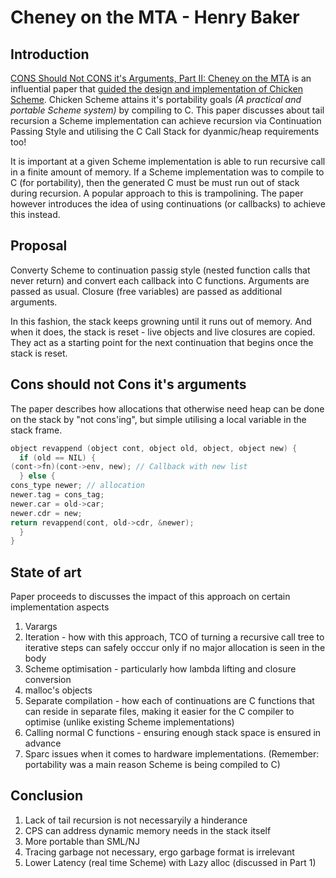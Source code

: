 * Cheney on the MTA - Henry Baker

** Introduction

   [[http://home.pipeline.com/~hbaker1/CheneyMTA.pdf][CONS Should Not CONS it's Arguments, Part II: Cheney on the MTA]] is
   an influential paper that
   [[https://www.more-magic.net/posts/internals-gc.html#a-short-introduction-to-continuation-passing-style][guided the design and implementation of Chicken Scheme]]. Chicken
   Scheme attains it's portability goals /(A practical and portable
   Scheme system)/ by compiling to C. This paper discusses about tail
   recursion a Scheme implementation can achieve recursion via
   Continuation Passing Style and utilising the C Call Stack for
   dyanmic/heap requirements too!

   It is important at a given Scheme implementation is able to run
   recursive call in a finite amount of memory. If a Scheme
   implementation was to compile to C (for portability), then the
   generated C must be must run out of stack during recursion. A
   popular approach to this is trampolining. The paper however
   introduces the idea of using continuations (or callbacks) to
   achieve this instead.

** Proposal

   Converty Scheme to continuation passig style (nested function calls that never
   return) and convert each callback into C functions. Arguments are
   passed as usual. Closure (free variables) are passed as additional
   arguments.

   In this fashion, the stack keeps growning until it runs out of
   memory. And when it does, the stack is reset - live objects and
   live closures are copied. They act as a starting point for the next
   continuation that begins once the stack is reset.


** Cons should not Cons it's arguments

   The paper describes how allocations that otherwise need heap can be
   done on the stack by "not cons'ing", but simple utilising a local
   variable in the stack frame.

   #+BEGIN_SRC c
     object revappend (object cont, object old, object, object new) {
       if (old == NIL) {
	 (cont->fn)(cont->env, new); // Callback with new list
       } else {
	 cons_type newer; // allocation
	 newer.tag = cons_tag;
	 newer.car = old->car;
	 newer.cdr = new;
	 return revappend(cont, old->cdr, &newer);
       }
     }
   #+END_SRC

** State of art

   Paper proceeds to discusses the impact of this approach on certain
   implementation aspects

   1. Varargs
   2. Iteration - how with this approach, TCO of turning a recursive
      call tree to iterative steps can safely occcur only if no major
      allocation is seen in the body
   3. Scheme optimisation - particularly how lambda lifting and
      closure conversion
   4. malloc's objects
   5. Separate compilation - how each of continuations are C functions
      that can reside in separate files, making it easier for the C
      compiler to optimise (unlike existing Scheme implementations)
   6. Calling normal C functions - ensuring enough stack space is
      ensured in advance
   7. Sparc issues when it comes to hardware
      implementations. (Remember: portability was a main reason Scheme
      is being compiled to C)
   
** Conclusion

   1. Lack of tail recursion is not necessaryily a hinderance
   2. CPS can address dynamic memory needs in the stack itself
   3. More portable than SML/NJ
   4. Tracing garbage not necessary, ergo garbage format is irrelevant
   5. Lower Latency (real time Scheme) with Lazy alloc (discussed in
      Part 1)
